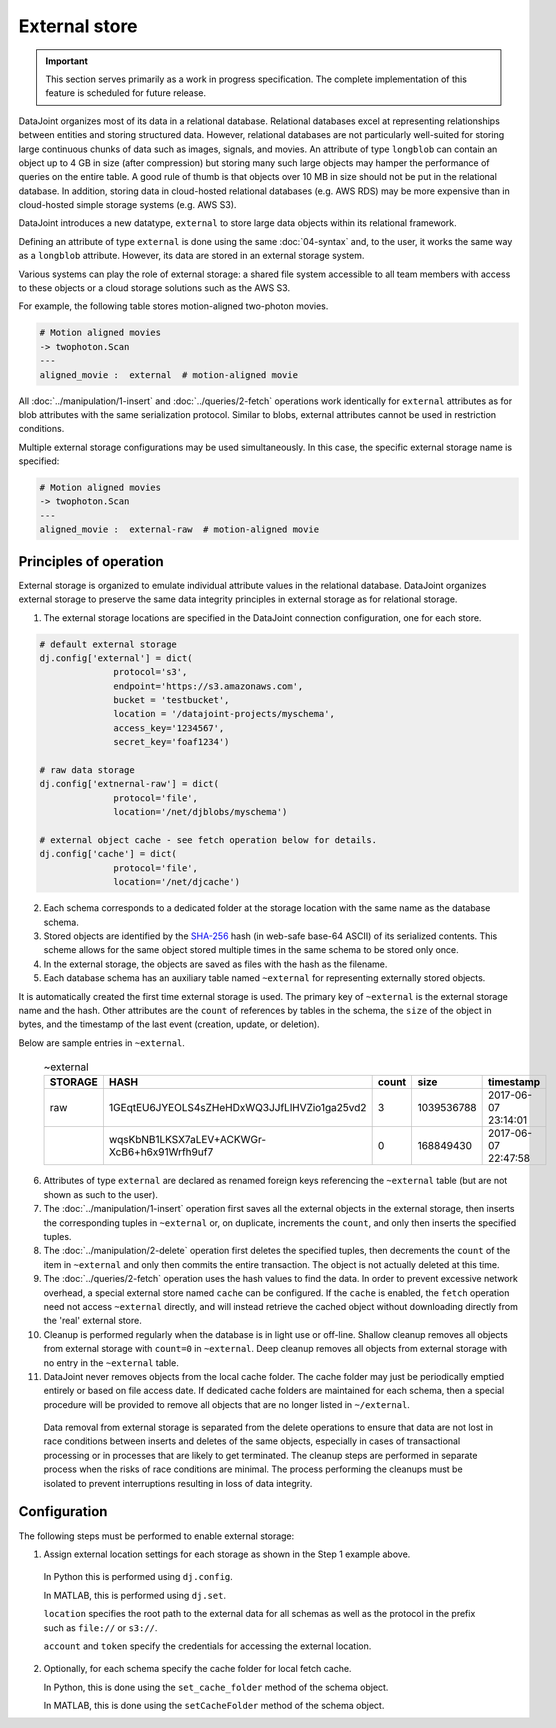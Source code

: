 External store
==============

.. important:: This section serves primarily as a work in progress specification.  The complete implementation of this feature is scheduled for future release.

DataJoint organizes most of its data in a relational database.  
Relational databases excel at representing relationships between entities and storing structured data.
However, relational databases are not particularly well-suited for storing large continuous chunks of data such as images, signals, and movies.  
An attribute of type ``longblob`` can contain an object up to 4 GB in size (after compression) but storing many such large objects may hamper the performance of queries on the entire table.  
A good rule of thumb is that objects over 10 MB in size should not be put in the relational database.
In addition, storing data in cloud-hosted relational databases (e.g. AWS RDS) may be more expensive than in cloud-hosted simple storage systems (e.g.  AWS S3). 

DataJoint introduces a new datatype, ``external`` to store large data objects within its relational framework.  

Defining an attribute of type ``external`` is done using the same :doc:`04-syntax` and, to the user, it works the same way as a ``longblob`` attribute.  
However, its data are stored in an external storage system.  

Various systems can play the role of external storage: a shared file system accessible to all team members with access to these objects or a cloud storage solutions such as the AWS S3.  

For example, the following table stores motion-aligned two-photon movies.

.. code-block:: text

    # Motion aligned movies
    -> twophoton.Scan
    ---
    aligned_movie :  external  # motion-aligned movie


All :doc:`../manipulation/1-insert` and :doc:`../queries/2-fetch` operations work identically for ``external`` attributes as for blob attributes with the same serialization protocol.  
Similar to blobs, external attributes cannot be used in restriction conditions.

Multiple external storage configurations may be used simultaneously.  
In this case, the specific external storage name is specified:

.. code-block:: text

    # Motion aligned movies
    -> twophoton.Scan
    ---
    aligned_movie :  external-raw  # motion-aligned movie


Principles of operation
-----------------------
External storage is organized to emulate individual attribute values in the relational database.  
DataJoint organizes external storage to preserve the same data integrity principles in external storage as for relational storage.

1. The external storage locations are specified in the DataJoint connection configuration, one for each store. 

.. code-block:: python

   # default external storage
   dj.config['external'] = dict(
                 protocol='s3',
                 endpoint='https://s3.amazonaws.com',
                 bucket = 'testbucket',
                 location = '/datajoint-projects/myschema',
                 access_key='1234567',
                 secret_key='foaf1234')

   # raw data storage 
   dj.config['extnernal-raw'] = dict(
                 protocol='file',
                 location='/net/djblobs/myschema')

   # external object cache - see fetch operation below for details.
   dj.config['cache'] = dict(
                 protocol='file',
                 location='/net/djcache')


2. Each schema corresponds to a dedicated folder at the storage location with the same name as the database schema.   

3. Stored objects are identified by the `SHA-256 <https://en.wikipedia.org/wiki/SHA-2>`_ hash (in web-safe base-64 ASCII) of its serialized contents.  
   This scheme allows for the same object stored multiple times in the same schema to be stored only once. 

4. In the external storage, the objects are saved as files with the hash as the filename.

5. Each database schema has an auxiliary table named ``~external`` for representing externally stored objects.  

It is automatically created the first time external storage is used.  The primary key of ``~external`` is the external storage name and the hash.  Other attributes are the ``count`` of references by tables in the schema, the ``size`` of the object in bytes, and the timestamp of the last event (creation, update, or deletion).

Below are sample entries in ``~external``.

    .. list-table:: ~external
       :widths: 12 12 12 12 12
       :header-rows: 1

       * - STORAGE
         - HASH
         - count 
         - size
         - timestamp
       * - raw
         - 1GEqtEU6JYEOLS4sZHeHDxWQ3JJfLlHVZio1ga25vd2
         - 3
         - 1039536788
         - 2017-06-07 23:14:01
       * - 
         - wqsKbNB1LKSX7aLEV+ACKWGr-XcB6+h6x91Wrfh9uf7
         - 0
         - 168849430
         - 2017-06-07 22:47:58

6. Attributes of type ``external`` are declared as renamed foreign keys referencing the ``~external`` table (but are not shown as such to the user).  

7. The :doc:`../manipulation/1-insert` operation first saves all the external objects in the external storage, then inserts the corresponding tuples in ``~external`` or, on duplicate, increments the ``count``, and only then inserts the specified tuples.

8. The :doc:`../manipulation/2-delete` operation first deletes the specified tuples, then decrements the ``count`` of the item in ``~external`` and only then commits the entire transaction. The object is not actually deleted at this time.

9. The :doc:`../queries/2-fetch` operation uses the hash values to find the data.  In order to prevent excessive network overhead, a special external store named ``cache`` can be configured. If the ``cache`` is enabled, the ``fetch`` operation need not access ``~external`` directly, and will instead retrieve the cached object without downloading directly from the 'real' external store. 

10.  Cleanup is performed regularly when the database is in light use or off-line.  Shallow cleanup removes all objects from external storage with ``count=0`` in ``~external``.   Deep cleanup removes all objects from external storage with no entry in the ``~external`` table.

11. DataJoint never removes objects from the local cache folder.  The cache folder may just be periodically emptied entirely or based on file access date.  If dedicated cache folders are maintained for each schema, then a special procedure will be provided to remove all objects that are no longer listed in ``~/external``.

   Data removal from external storage is separated from the delete operations to ensure that data are not lost in race conditions between inserts and deletes of the same objects, especially in cases of transactional processing or in processes that are likely to get terminated.  The cleanup steps are performed in separate process when the risks of race conditions are minimal.  The process performing the cleanups must be isolated to prevent interruptions resulting in loss of data integrity. 

Configuration
-------------
The following steps must be performed to enable external storage:

1. Assign external location settings for each storage as shown in the Step 1 example above. 

  In Python this is performed using ``dj.config``.  

  In MATLAB, this is performed using ``dj.set``.

  ``location`` specifies the root path to the external data for all schemas as well as the protocol in the prefix such as ``file://`` or ``s3://``.

  ``account`` and ``token`` specify the credentials for accessing the external location.

2. Optionally, for each schema specify the cache folder for local fetch cache. 

   In Python, this is done using the ``set_cache_folder`` method of the schema object.

   In MATLAB, this is done using the ``setCacheFolder`` method of the schema object.


